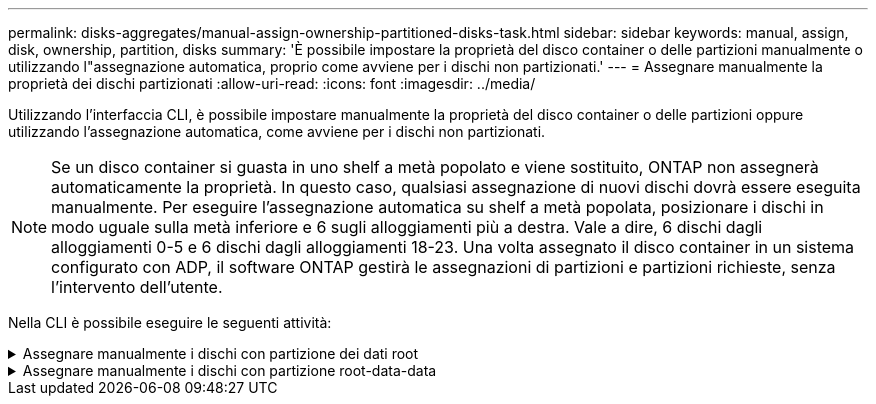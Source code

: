 ---
permalink: disks-aggregates/manual-assign-ownership-partitioned-disks-task.html 
sidebar: sidebar 
keywords: manual, assign, disk, ownership, partition, disks 
summary: 'È possibile impostare la proprietà del disco container o delle partizioni manualmente o utilizzando l"assegnazione automatica, proprio come avviene per i dischi non partizionati.' 
---
= Assegnare manualmente la proprietà dei dischi partizionati
:allow-uri-read: 
:icons: font
:imagesdir: ../media/


[role="lead"]
Utilizzando l'interfaccia CLI, è possibile impostare manualmente la proprietà del disco container o delle partizioni oppure utilizzando l'assegnazione automatica, come avviene per i dischi non partizionati.

[NOTE]
====
Se un disco container si guasta in uno shelf a metà popolato e viene sostituito, ONTAP non assegnerà automaticamente la proprietà. In questo caso, qualsiasi assegnazione di nuovi dischi dovrà essere eseguita manualmente. Per eseguire l'assegnazione automatica su shelf a metà popolata, posizionare i dischi in modo uguale sulla metà inferiore e 6 sugli alloggiamenti più a destra. Vale a dire, 6 dischi dagli alloggiamenti 0-5 e 6 dischi dagli alloggiamenti 18-23. Una volta assegnato il disco container in un sistema configurato con ADP, il software ONTAP gestirà le assegnazioni di partizioni e partizioni richieste, senza l'intervento dell'utente.

====
Nella CLI è possibile eseguire le seguenti attività:

.Assegnare manualmente i dischi con partizione dei dati root
[%collapsible]
====
Per la partizione dei dati root, esistono tre entità possedute (il disco container e le due partizioni) collettivamente di proprietà della coppia ha.

Il disco container e le due partizioni non devono essere tutte di proprietà dello stesso nodo della coppia ha, purché siano tutte di proprietà di uno dei nodi della coppia ha. Tuttavia, quando si utilizza una partizione in un Tier locale (aggregato), questa deve essere di proprietà dello stesso nodo proprietario del Tier locale.

.Fasi
. Utilizzare la CLI per visualizzare la proprietà corrente del disco partizionato:
+
`storage disk show -disk _disk_name_ -partition-ownership`

. Impostare il livello di privilegio CLI su Advanced (avanzato):
+
`set -privilege advanced`

. Immettere il comando appropriato, a seconda dell'entità di proprietà per cui si desidera assegnare la proprietà:
+
[cols="25,75"]
|===


| Se si desidera assegnare la proprietà per... | Utilizzare questo comando... 


 a| 
Disco container
 a| 
`storage disk assign -disk _disk_name_ -owner _owner_name_`



 a| 
Partizione dei dati
 a| 
`storage disk assign -disk _disk_name_ -owner _owner_name_ -data true`



 a| 
Partizione root
 a| 
`storage disk assign -disk _disk_name_ -owner _owner_name_ -root true`

|===
+
Se una delle entità di proprietà è già di proprietà, devi includere l'opzione "`-force`".



====
.Assegnare manualmente i dischi con partizione root-data-data
[%collapsible]
====
Per la partizione root-data-data, esistono quattro entità possedute (il disco container e le tre partizioni) collettivamente di proprietà della coppia ha.

La partizione root-data-data crea una partizione piccola come partizione root e due partizioni più grandi e di pari dimensioni per i dati.

.A proposito di questa attività
I parametri devono essere utilizzati con `disk assign` comando per assegnare la partizione corretta di un disco partizionato root-data-data. Non è possibile utilizzare questi parametri con dischi che fanno parte di un pool di storage. Il valore predefinito è "`false`".

* Il `-data1 true` il parametro assegna la partizione "`data1`" di un disco partizionato root-data1-data2.
* Il `-data2 true` il parametro assegna la partizione "`data2`" di un disco partizionato root-data1-data2.


.Fasi
. Utilizzare la CLI per visualizzare la proprietà corrente del disco partizionato:
+
`storage disk show -disk _disk_name_ -partition-ownership`

. Impostare il livello di privilegio CLI su Advanced (avanzato):
+
`set -privilege advanced`

. Immettere il comando appropriato, a seconda dell'entità di proprietà per cui si desidera assegnare la proprietà:
+
[cols="25,75"]
|===


| Se si desidera assegnare la proprietà per... | Utilizzare questo comando... 


 a| 
Disco container
 a| 
`storage disk assign -disk _disk_name_ -owner _owner_name_`



 a| 
Partizione Data1
 a| 
`storage disk assign -disk _disk_name_ -owner _owner_name_ -data1 true`



 a| 
Partizione Data2
 a| 
`storage disk assign -disk _disk_name_ -owner _owner_name_ -data2 true`



 a| 
Partizione root
 a| 
`storage disk assign -disk _disk_name_ -owner _owner_name_ -root true`

|===


Se una delle entità di proprietà è già di proprietà, devi includere l'opzione "`-force`".

====